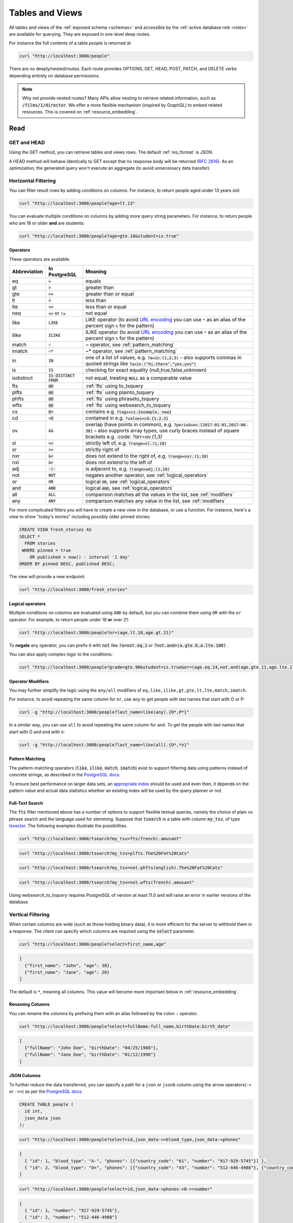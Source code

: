 .. _tables_views:

Tables and Views
################

All tables and views of the :ref:`exposed schema <schemas>` and accessible by the :ref:`active database role <roles>` are available for querying. They are exposed in one-level deep routes.

For instance the full contents of a table `people` is returned at

.. code-block:: bash

  curl "http://localhost:3000/people"

There are no deeply/nested/routes. Each route provides OPTIONS, GET, HEAD, POST, PATCH, and DELETE verbs depending entirely on database permissions.

.. note::

  Why not provide nested routes? Many APIs allow nesting to retrieve related information, such as :code:`/films/1/director`. We offer a more flexible mechanism (inspired by GraphQL) to embed related resources. This is covered on :ref:`resource_embedding`.

.. _read:

Read
====

.. _head_req:

GET and HEAD
------------

Using the GET method, you can retrieve tables and views rows. The default :ref:`res_format` is JSON.

A HEAD method will behave identically to GET except that no response body will be returned (`RFC 2616 <https://datatracker.ietf.org/doc/html/rfc2616#section-9.4>`_).
As an optimization, the generated query won't execute an aggregate (to avoid unnecessary data transfer).

.. _h_filter:

Horizontal Filtering
--------------------

You can filter result rows by adding conditions on columns. For instance, to return people aged under 13 years old:

.. code-block:: bash

  curl "http://localhost:3000/people?age=lt.13"

You can evaluate multiple conditions on columns by adding more query string parameters. For instance, to return people who are 18 or older **and** are students:

.. code-block:: bash

  curl "http://localhost:3000/people?age=gte.18&student=is.true"

.. _operators:

Operators
~~~~~~~~~

These operators are available:

============  ========================  ==================================================================================
Abbreviation  In PostgreSQL             Meaning
============  ========================  ==================================================================================
eq            :code:`=`                 equals
gt            :code:`>`                 greater than
gte           :code:`>=`                greater than or equal
lt            :code:`<`                 less than
lte           :code:`<=`                less than or equal
neq           :code:`<>` or :code:`!=`  not equal
like          :code:`LIKE`              LIKE operator (to avoid `URL encoding <https://en.wikipedia.org/wiki/Percent-encoding>`_ you can use ``*`` as an alias of the percent sign ``%`` for the pattern)
ilike         :code:`ILIKE`             ILIKE operator (to avoid `URL encoding <https://en.wikipedia.org/wiki/Percent-encoding>`_ you can use ``*`` as an alias of the percent sign ``%`` for the pattern)
match         :code:`~`                 ~ operator, see :ref:`pattern_matching`
imatch        :code:`~*`                ~* operator, see :ref:`pattern_matching`
in            :code:`IN`                one of a list of values, e.g. :code:`?a=in.(1,2,3)`
                                        – also supports commas in quoted strings like
                                        :code:`?a=in.("hi,there","yes,you")`
is            :code:`IS`                checking for exact equality (null,true,false,unknown)
isdistinct    :code:`IS DISTINCT FROM`  not equal, treating :code:`NULL` as a comparable value
fts           :code:`@@`                :ref:`fts` using to_tsquery
plfts         :code:`@@`                :ref:`fts` using plainto_tsquery
phfts         :code:`@@`                :ref:`fts` using phraseto_tsquery
wfts          :code:`@@`                :ref:`fts` using websearch_to_tsquery
cs            :code:`@>`                contains e.g. :code:`?tags=cs.{example, new}`
cd            :code:`<@`                contained in e.g. :code:`?values=cd.{1,2,3}`
ov            :code:`&&`                overlap (have points in common), e.g. :code:`?period=ov.[2017-01-01,2017-06-30]` –
                                        also supports array types, use curly braces instead of square brackets e.g.
                                        :code: `?arr=ov.{1,3}`
sl            :code:`<<`                strictly left of, e.g. :code:`?range=sl.(1,10)`
sr            :code:`>>`                strictly right of
nxr           :code:`&<`                does not extend to the right of, e.g. :code:`?range=nxr.(1,10)`
nxl           :code:`&>`                does not extend to the left of
adj           :code:`-|-`               is adjacent to, e.g. :code:`?range=adj.(1,10)`
not           :code:`NOT`               negates another operator, see :ref:`logical_operators`
or            :code:`OR`                logical :code:`OR`, see :ref:`logical_operators`
and           :code:`AND`               logical :code:`AND`, see :ref:`logical_operators`
all           :code:`ALL`               comparison matches all the values in the list, see :ref:`modifiers`
any           :code:`ANY`               comparison matches any value in the list, see :ref:`modifiers`
============  ========================  ==================================================================================

For more complicated filters you will have to create a new view in the database, or use a function. For instance, here's a view to show "today's stories" including possibly older pinned stories:

.. code-block:: postgres

  CREATE VIEW fresh_stories AS
  SELECT *
    FROM stories
   WHERE pinned = true
      OR published > now() - interval '1 day'
  ORDER BY pinned DESC, published DESC;

The view will provide a new endpoint:

.. code-block:: bash

  curl "http://localhost:3000/fresh_stories"

.. _logical_operators:

Logical operators
~~~~~~~~~~~~~~~~~

Multiple conditions on columns are evaluated using ``AND`` by default, but you can combine them using ``OR`` with the ``or`` operator. For example, to return people under 18 **or** over 21:

.. code-block:: bash

  curl "http://localhost:3000/people?or=(age.lt.18,age.gt.21)"

To **negate** any operator, you can prefix it with :code:`not` like :code:`?a=not.eq.2` or :code:`?not.and=(a.gte.0,a.lte.100)` .

You can also apply complex logic to the conditions:

.. code-block:: bash

  curl "http://localhost:3000/people?grade=gte.90&student=is.true&or=(age.eq.14,not.and(age.gte.11,age.lte.17))"

.. _modifiers:

Operator Modifiers
~~~~~~~~~~~~~~~~~~

You may further simplify the logic using the ``any/all`` modifiers of ``eq,like,ilike,gt,gte,lt,lte,match,imatch``.

For instance, to avoid repeating the same column for ``or``, use ``any`` to get people with last names that start with O or P:

.. code-block:: bash

  curl -g "http://localhost:3000/people?last_name=like(any).{O*,P*}"

In a similar way, you can use ``all`` to avoid repeating the same column for ``and``. To get the people with last names that start with O and end with n:

.. code-block:: bash

  curl -g "http://localhost:3000/people?last_name=like(all).{O*,*n}"

.. _pattern_matching:

Pattern Matching
~~~~~~~~~~~~~~~~

The pattern-matching operators (:code:`like`, :code:`ilike`, :code:`match`, :code:`imatch`) exist to support filtering data using patterns instead of concrete strings, as described in the `PostgreSQL docs <https://www.postgresql.org/docs/current/functions-matching.html>`__.

To ensure best performance on larger data sets, an `appropriate index <https://www.postgresql.org/docs/current/pgtrgm.html#PGTRGM-INDEX>`__ should be used and even then, it depends on the pattern value and actual data statistics whether an existing index will be used by the query planner or not.

.. _fts:

Full-Text Search
~~~~~~~~~~~~~~~~

The :code:`fts` filter mentioned above has a number of options to support flexible textual queries, namely the choice of plain vs phrase search and the language used for stemming. Suppose that :code:`tsearch` is a table with column :code:`my_tsv`, of type `tsvector <https://www.postgresql.org/docs/current/datatype-textsearch.html>`_. The following examples illustrate the possibilities.

.. code-block:: bash

  curl "http://localhost:3000/tsearch?my_tsv=fts(french).amusant"

.. code-block:: bash

  curl "http://localhost:3000/tsearch?my_tsv=plfts.The%20Fat%20Cats"

.. code-block:: bash

  curl "http://localhost:3000/tsearch?my_tsv=not.phfts(english).The%20Fat%20Cats"

.. code-block:: bash

  curl "http://localhost:3000/tsearch?my_tsv=not.wfts(french).amusant"

Using `websearch_to_tsquery` requires PostgreSQL of version at least 11.0 and will raise an error in earlier versions of the database.

.. _v_filter:

Vertical Filtering
------------------

When certain columns are wide (such as those holding binary data), it is more efficient for the server to withhold them in a response. The client can specify which columns are required using the :code:`select` parameter.

.. code-block:: bash

  curl "http://localhost:3000/people?select=first_name,age"

.. code-block:: json

  [
    {"first_name": "John", "age": 30},
    {"first_name": "Jane", "age": 20}
  ]

The default is ``*``, meaning all columns. This value will become more important below in :ref:`resource_embedding`.

.. _renaming_columns:

Renaming Columns
~~~~~~~~~~~~~~~~

You can rename the columns by prefixing them with an alias followed by the colon ``:`` operator.

.. code-block:: bash

  curl "http://localhost:3000/people?select=fullName:full_name,birthDate:birth_date"

.. code-block:: json

  [
    {"fullName": "John Doe", "birthDate": "04/25/1988"},
    {"fullName": "Jane Doe", "birthDate": "01/12/1998"}
  ]

.. _json_columns:

JSON Columns
~~~~~~~~~~~~

To further reduce the data transferred, you can specify a path for a ``json`` or ``jsonb`` column using the arrow operators(``->`` or ``->>``) as per the `PostgreSQL docs <https://www.postgresql.org/docs/current/functions-json.html>`__.

.. code-block:: postgres

  CREATE TABLE people (
    id int,
    json_data json
  );

.. code-block:: bash

  curl "http://localhost:3000/people?select=id,json_data->>blood_type,json_data->phones"

.. code-block:: json

  [
    { "id": 1, "blood_type": "A-", "phones": [{"country_code": "61", "number": "917-929-5745"}] },
    { "id": 2, "blood_type": "O+", "phones": [{"country_code": "43", "number": "512-446-4988"}, {"country_code": "43", "number": "213-891-5979"}] }
  ]

.. code-block:: bash

  curl "http://localhost:3000/people?select=id,json_data->phones->0->>number"

.. code-block:: json

  [
    { "id": 1, "number": "917-929-5745"},
    { "id": 2, "number": "512-446-4988"}
  ]

This also works with filters:

.. code-block:: bash

  curl "http://localhost:3000/people?select=id,json_data->blood_type&json_data->>blood_type=eq.A-"

.. code-block:: json

  [
    { "id": 1, "blood_type": "A-" },
    { "id": 3, "blood_type": "A-" },
    { "id": 7, "blood_type": "A-" }
  ]

Note that ``->>`` is used to compare ``blood_type`` as ``text``. To compare with an integer value use ``->``:

.. code-block:: bash

  curl "http://localhost:3000/people?select=id,json_data->age&json_data->age=gt.20"

.. code-block:: json

  [
    { "id": 11, "age": 25 },
    { "id": 12, "age": 30 },
    { "id": 15, "age": 35 }
  ]

Ordering is also supported:

.. code-block:: bash

  curl "http://localhost:3000/people?select=id,json_data->age&order=json_data->>age.desc"

.. code-block:: json

  [
    { "id": 15, "age": 35 },
    { "id": 12, "age": 30 },
    { "id": 11, "age": 25 }
  ]

.. _composite_array_columns:

Composite / Array Columns
~~~~~~~~~~~~~~~~~~~~~~~~~

The arrow operators(``->``, ``->>``) can also be used for accessing composite fields and array elements.

.. code-block:: postgres

  CREATE TYPE coordinates (
    lat decimal(8,6),
    long decimal(9,6)
  );

  CREATE TABLE countries (
    id int,
    location coordinates,
    languages text[]
  );

.. code-block:: bash

  curl "http://localhost:3000/countries?select=id,location->>lat,location->>long,primary_language:languages->0&location->lat=gte.19"

.. code-block:: json

  [
    {
      "id": 5,
      "lat": "19.741755",
      "long": "-155.844437",
      "primary_language": "en"
    }
  ]

.. important::

  When using the ``->`` and ``->>`` operators on composite and array columns, PostgREST uses a query like ``to_jsonb(<col>)->'field'``. To make filtering and ordering on those nested fields use an index, the index needs to be created on the same expression, including the ``to_jsonb(...)`` call:

  .. code-block:: postgres

    CREATE INDEX ON mytable ((to_jsonb(data) -> 'identification' ->> 'registration_number'));

.. _casting_columns:

Casting Columns
~~~~~~~~~~~~~~~

Casting the columns is possible by suffixing them with the double colon ``::`` plus the desired type.

.. code-block:: bash

  curl "http://localhost:3000/people?select=full_name,salary::text"

.. code-block:: json

  [
    {"full_name": "John Doe", "salary": "90000.00"},
    {"full_name": "Jane Doe", "salary": "120000.00"}
  ]

.. note::

  To guarantee :ref:`index_usage`, casting on horizontal filtering is not allowed. To do this, you can use :ref:`computed_cols`.

.. _ordering:

Ordering
--------

The reserved word ``order`` reorders the response rows. It uses a comma-separated list of columns and directions:

.. code-block:: bash

  curl "http://localhost:3000/people?order=age.desc,height.asc"

If no direction is specified it defaults to ascending order:

.. code-block:: bash

  curl "http://localhost:3000/people?order=age"

If you care where nulls are sorted, add ``nullsfirst`` or ``nullslast``:

.. code-block:: bash

  curl "http://localhost:3000/people?order=age.nullsfirst"

.. code-block:: bash

  curl "http://localhost:3000/people?order=age.desc.nullslast"

You can also sort on fields of :ref:`composite_array_columns` or :ref:`json_columns`.

.. code-block:: bash

  curl "http://localhost:3000/countries?order=location->>lat"

.. _index_usage:

Index Usage
-----------

Indexes work transparently when using horizontal filtering, vertical filtering and ordering. For example, when having:

.. code-block:: postgresql

  create index salary_idx on employees (salary);

We can confirm that a filter on employees uses the index by getting the :ref:`explain_plan`.

.. code-block:: bash

  curl 'localhost:3000/employees?salary=eq.36000' -H "Accept: application/vnd.pgrst.plan"

  Aggregate  (cost=9.52..9.54 rows=1 width=144)
    ->  Bitmap Heap Scan on employees  (cost=4.16..9.50 rows=2 width=136)
          Recheck Cond: (salary = '$36,000.00'::money)
          ->  Bitmap Index Scan on salary_idx  (cost=0.00..4.16 rows=2 width=0)
                Index Cond: (salary = '$36,000.00'::money)

There we can see `"Index Cond" <https://www.pgmustard.com/docs/explain/index-cond>`_, which confirms the index is being used by the query planner.

.. _insert:

Insert
======

All tables and `auto-updatable views <https://www.postgresql.org/docs/current/sql-createview.html#SQL-CREATEVIEW-UPDATABLE-VIEWS>`_ can be modified through the API, subject to permissions of the requester's database role.

To create a row in a database table post a JSON object whose keys are the names of the columns you would like to create. Missing properties will be set to default values when applicable.

.. code-block:: bash

  curl "http://localhost:3000/table_name" \
    -X POST -H "Content-Type: application/json" \
    -d '{ "col1": "value1", "col2": "value2" }'

.. code::

  HTTP/1.1 201 Created

No response body will be returned by default but you can use :ref:`prefer_return` to get the affected resource and :ref:`resource_embedding` to add related resources.

x-www-form-urlencoded
---------------------

URL encoded payloads can be posted with ``Content-Type: application/x-www-form-urlencoded``.

.. code-block:: bash

  curl "http://localhost:3000/people" \
    -X POST -H "Content-Type: application/x-www-form-urlencoded" \
    -d "name=John+Doe&age=50&weight=80"

.. note::

  When inserting a row you must post a JSON object, not quoted JSON.

  .. code::

    Yes
    { "a": 1, "b": 2 }

    No
    "{ \"a\": 1, \"b\": 2 }"

  Some JavaScript libraries will post the data incorrectly if you're not careful. For best results try one of the :ref:`clientside_libraries` built for PostgREST.

.. important::

  It's recommended that you `use triggers instead of rules <https://wiki.postgresql.org/wiki/Don%27t_Do_This#Don.27t_use_rules>`_.
  Insertion on views with complex `rules <https://www.postgresql.org/docs/current/sql-createrule.html>`_ might not work out of the box with PostgREST due to its usage of CTEs.
  If you want to keep using rules, a workaround is to wrap the view insertion in a function and call it through the :ref:`functions` interface.
  For more details, see this `github issue <https://github.com/PostgREST/postgrest/issues/1283>`_.

.. _bulk_insert:

Bulk Insert
-----------

Bulk insert works exactly like single row insert except that you provide either a JSON array of objects having uniform keys, or lines in CSV format. This not only minimizes the HTTP requests required but uses a single INSERT statement on the back-end for efficiency.

To bulk insert CSV simply post to a table route with :code:`Content-Type: text/csv` and include the names of the columns as the first row. For instance

.. code-block:: bash

  curl "http://localhost:3000/people" \
    -X POST -H "Content-Type: text/csv" \
    --data-binary @- << EOF
  name,age,height
  J Doe,62,70
  Jonas,10,55
  EOF

An empty field (:code:`,,`) is coerced to an empty string and the reserved word :code:`NULL` is mapped to the SQL null value. Note that there should be no spaces between the column names and commas.

To bulk insert JSON post an array of objects having all-matching keys

.. code-block:: bash

  curl "http://localhost:3000/people" \
    -X POST -H "Content-Type: application/json" \
    -d @- << EOF
    [
      { "name": "J Doe", "age": 62, "height": 70 },
      { "name": "Janus", "age": 10, "height": 55 }
    ]
  EOF

.. _bulk_insert_default:

Bulk Insert with Default Values
~~~~~~~~~~~~~~~~~~~~~~~~~~~~~~~

Any missing columns in the payload will be inserted as ``null`` values. To use the ``DEFAULT`` column value instead, use the ``Prefer: missing=default`` header.

Having:

.. code-block:: postgres

  create table foo (
    id bigint generated by default as identity primary key
  , bar text
  , baz int default 100
  );

A request:

.. code-block:: bash

  curl "http://localhost:3000/foo?columns=id,bar,baz" \
    -H "Content-Type: application/json" \
    -H "Prefer: missing=default, return=representation" \
    -d @- << EOF
      [
        { "bar": "val1" },
        { "bar": "val2", "baz": 15 }
      ]
  EOF

Will result in:

.. code-block:: json

  [
    { "id":  1, "bar": "val1", "baz": 100 },
    { "id":  2, "bar": "val2", "baz": 15 }
  ]

.. _specify_columns:

Specifying Columns
------------------

By using the :code:`columns` query parameter it's possible to specify the payload keys that will be inserted and ignore the rest of the payload.

.. code-block:: bash

  curl "http://localhost:3000/datasets?columns=source,publication_date,figure" \
    -X POST -H "Content-Type: application/json" \
    -d @- << EOF
    {
      "source": "Natural Disaster Prevention and Control",
      "publication_date": "2015-09-11",
      "figure": 1100,
      "location": "...",
      "comment": "...",
      "extra": "...",
      "stuff": "..."
    }
  EOF

In this case, only **source**, **publication_date** and **figure** will be inserted. The rest of the JSON keys will be ignored.

Using this also has the side-effect of being more efficient for :ref:`bulk_insert` since PostgREST will not process the JSON and
it'll send it directly to PostgreSQL.

.. _update:

Update
======

To update a row or rows in a table, use the PATCH verb. Use :ref:`h_filter` to specify which record(s) to update. Here is an example query setting the :code:`category` column to child for all people below a certain age.

.. code-block:: bash

  curl "http://localhost:3000/people?age=lt.13" \
    -X PATCH -H "Content-Type: application/json" \
    -d '{ "category": "child" }'

Updates also support :ref:`prefer_return`, :ref:`resource_embedding` and :ref:`v_filter`.

.. warning::

  Beware of accidentally updating every row in a table. To learn to prevent that see :ref:`block_fulltable`.

.. _prefer_resolution:

.. _upsert:

Upsert
======

You can make an upsert with :code:`POST` and the :code:`Prefer: resolution=merge-duplicates` header:

.. code-block:: bash

  curl "http://localhost:3000/employees" \
    -X POST -H "Content-Type: application/json" \
    -H "Prefer: resolution=merge-duplicates" \
    -d @- << EOF
    [
      { "id": 1, "name": "Old employee 1", "salary": 30000 },
      { "id": 2, "name": "Old employee 2", "salary": 42000 },
      { "id": 3, "name": "New employee 3", "salary": 50000 }
    ]
  EOF

By default, upsert operates based on the primary key columns, you must specify all of them. You can also choose to ignore the duplicates with :code:`Prefer: resolution=ignore-duplicates`. This works best when the primary key is natural, but it's also possible to use it if the primary key is surrogate (example: "id serial primary key"). For more details read `this issue <https://github.com/PostgREST/postgrest/issues/1118>`_.

.. important::
  After creating a table or changing its primary key, you must refresh PostgREST schema cache for upsert to work properly. To learn how to refresh the cache see :ref:`schema_reloading`.

.. _on_conflict:

On Conflict
-----------

By specifying the ``on_conflict`` query parameter, you can make upsert work on a column(s) that has a UNIQUE constraint.

.. code-block:: bash

  curl "http://localhost:3000/employees?on_conflict=name" \
    -X POST -H "Content-Type: application/json" \
    -H "Prefer: resolution=merge-duplicates" \
    -d @- << EOF
    [
      { "name": "Old employee 1", "salary": 40000 },
      { "name": "Old employee 2", "salary": 52000 },
      { "name": "New employee 3", "salary": 60000 }
    ]
  EOF

.. _upsert_put:

PUT
---

A single row upsert can be done by using :code:`PUT` and filtering the primary key columns with :code:`eq`:

.. code-block:: bash

  curl "http://localhost/employees?id=eq.4" \
    -X PUT -H "Content-Type: application/json" \
    -d '{ "id": 4, "name": "Sara B.", "salary": 60000 }'

All the columns must be specified in the request body, including the primary key columns.

.. _delete:

Delete
======

To delete rows in a table, use the DELETE verb plus :ref:`h_filter`. For instance deleting inactive users:

.. code-block:: bash

  curl "http://localhost:3000/user?active=is.false" -X DELETE

Deletions also support :ref:`prefer_return`, :ref:`resource_embedding` and :ref:`v_filter`.

.. code-block:: bash

  curl "http://localhost:3000/user?id=eq.1" -X DELETE \
    -H "Prefer: return=representation"

.. code-block:: json

  {"id": 1, "email": "johndoe@email.com"}

.. warning::

  Beware of accidentally deleting all rows in a table. To learn to prevent that see :ref:`block_fulltable`.

.. _limited_update_delete:

Limited Update/Delete
=====================

You can limit the amount of affected rows by :ref:`update` or :ref:`delete` with the ``limit`` query parameter. For this, you must add an explicit ``order`` on a unique column(s).

.. code-block:: bash

  curl -X PATCH "/users?limit=10&order=id&last_login=lt.2020-01-01" \
    -H "Content-Type: application/json" \
    -d '{ "status": "inactive" }'

.. code-block:: bash

  curl -X DELETE "http://localhost:3000/users?limit=10&order=id&status=eq.inactive"

If your table has no unique columns, you can use the `ctid <https://www.postgresql.org/docs/current/ddl-system-columns.html>`_ system column.

Using ``offset`` to target a different subset of rows is also possible.

.. note::

  There is no native ``UPDATE...LIMIT`` or ``DELETE...LIMIT`` support in PostgreSQL; the generated query simulates that behavior and is based on `this Crunchy Data blog post <https://www.crunchydata.com/blog/simulating-update-or-delete-with-limit-in-postgres-ctes-to-the-rescue>`_.

.. raw:: html

  <script type="text/javascript">
    let hash = window.location.hash;

    const redirects = {
      // Tables and Views
      '#computed-virtual-columns': 'computed_fields.html#computed-fields',
      '#limits-and-pagination': 'pagination_count.html#limits-and-pagination',
      '#exact-count': 'pagination_count.html#exact-count',
      '#planned-count': 'pagination_count.html#planned-count',
      '#estimated-count': 'pagination_count.html#estimated-count',
      '#prefer-return-headers-only': 'preferences.html#headers-only',
      '#prefer-return-representation': 'preferences.html#full',
    };

    let willRedirectTo = redirects[hash];

    if (willRedirectTo) {
      window.location.href = willRedirectTo;
    }
  </script>
